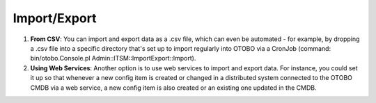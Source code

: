 Import/Export
--------------

1. **From CSV**: You can import and export data as a .csv file, which can even be automated - for example, by dropping a .csv file into a specific directory that's set up to import regularly into OTOBO via a CronJob (command: bin/otobo.Console.pl Admin::ITSM::ImportExport::Import).
2. **Using Web Services**: Another option is to use web services to import and export data. For instance, you could set it up so that whenever a new config item is created or changed in a distributed system connected to the OTOBO CMDB via a web service, a new config item is also created or an existing one updated in the CMDB. 
